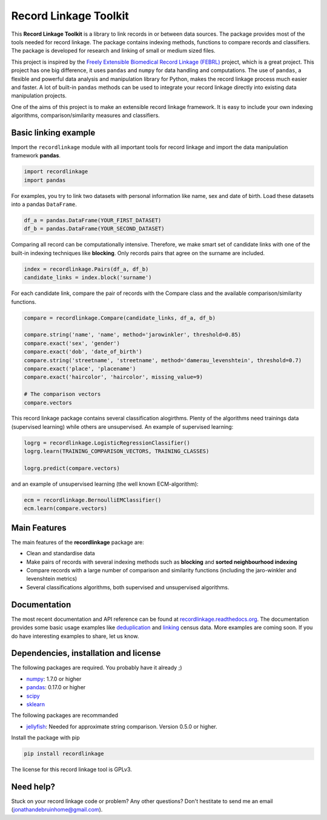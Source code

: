 Record Linkage Toolkit
======================

This **Record Linkage Toolkit** is a library to link records in or
between data sources. The package provides most of the tools needed for
record linkage. The package contains indexing methods, functions to
compare records and classifiers. The package is developed for research
and linking of small or medium sized files.

This project is inspired by the `Freely Extensible Biomedical Record
Linkage (FEBRL) <https://sourceforge.net/projects/febrl/>`__ project,
which is a great project. This project has one big difference, it uses
``pandas`` and ``numpy`` for data handling and computations. The use of
``pandas``, a flexible and powerful data analysis and manipulation
library for Python, makes the record linkage process much easier and
faster. A lot of built-in ``pandas`` methods can be used to integrate
your record linkage directly into existing data manipulation projects.

One of the aims of this project is to make an extensible record linkage
framework. It is easy to include your own indexing algorithms,
comparison/similarity measures and classifiers.

Basic linking example
---------------------

Import the ``recordlinkage`` module with all important tools for record
linkage and import the data manipulation framework **pandas**.

.. code:: python

    import recordlinkage
    import pandas

For examples, you try to link two datasets with personal information
like name, sex and date of birth. Load these datasets into a pandas
``DataFrame``.

.. code:: python

    df_a = pandas.DataFrame(YOUR_FIRST_DATASET)
    df_b = pandas.DataFrame(YOUR_SECOND_DATASET)

Comparing all record can be computationally intensive. Therefore, we
make smart set of candidate links with one of the built-in indexing
techniques like **blocking**. Only records pairs that agree on the
surname are included.

.. code:: python

    index = recordlinkage.Pairs(df_a, df_b)
    candidate_links = index.block('surname')

For each candidate link, compare the pair of records with the Compare
class and the available comparison/similarity functions.

.. code:: python

    compare = recordlinkage.Compare(candidate_links, df_a, df_b)

    compare.string('name', 'name', method='jarowinkler', threshold=0.85)
    compare.exact('sex', 'gender')
    compare.exact('dob', 'date_of_birth')
    compare.string('streetname', 'streetname', method='damerau_levenshtein', threshold=0.7)
    compare.exact('place', 'placename')
    compare.exact('haircolor', 'haircolor', missing_value=9)

    # The comparison vectors
    compare.vectors

This record linkage package contains several classification alogirthms.
Plenty of the algorithms need trainings data (supervised learning) while
others are unsupervised. An example of supervised learning:

.. code:: python

    logrg = recordlinkage.LogisticRegressionClassifier()
    logrg.learn(TRAINING_COMPARISON_VECTORS, TRAINING_CLASSES)

    logrg.predict(compare.vectors)

and an example of unsupervised learning (the well known ECM-algorithm):

.. code:: python

    ecm = recordlinkage.BernoulliEMClassifier()
    ecm.learn(compare.vectors)

Main Features
-------------

The main features of the **recordlinkage** package are:

-  Clean and standardise data
-  Make pairs of records with several indexing methods such as
   **blocking** and **sorted neighbourhood indexing**
-  Compare records with a large number of comparison and similarity
   functions (including the jaro-winkler and levenshtein metrics)
-  Several classifications algorithms, both supervised and unsupervised
   algorithms.

Documentation 
-------------

The most recent documentation and API reference can be found at
`recordlinkage.readthedocs.org <http://recordlinkage.readthedocs.org/en/latest/>`__. The documentation provides some basic usage examples like `deduplication <http://recordlinkage.readthedocs.io/en/latest/notebooks/data_deduplication.html>`__ and `linking <http://recordlinkage.readthedocs.io/en/latest/notebooks/link_two_dataframes.html>`__ census data. More examples are coming soon. If you do have interesting examples to share, let us know.


Dependencies, installation and license
--------------------------------------

|pypi| |travis| |codecov|

.. |travis| image:: https://travis-ci.org/J535D165/recordlinkage.svg?branch=master
    :target: https://travis-ci.org/J535D165/recordlinkage

.. |pypi| image:: https://badge.fury.io/py/recordlinkage.svg
    :target: https://pypi.python.org/pypi/recordlinkage/
    
.. |codecov| image:: https://codecov.io/gh/J535D165/recordlinkage/branch/master/graph/badge.svg
  :target: https://codecov.io/gh/J535D165/recordlinkage

The following packages are required. You probably have it already ;)

-  `numpy <http://www.numpy.org>`__: 1.7.0 or higher
-  `pandas <https://github.com/pydata/pandas>`__: 0.17.0 or higher
-  `scipy <https://www.scipy.org/>`__
-  `sklearn <http://scikit-learn.org/>`__

The following packages are recommanded

-  `jellyfish <https://github.com/jamesturk/jellyfish>`__: Needed for
   approximate string comparison. Version 0.5.0 or higher.

Install the package with pip

.. code:: sh

    pip install recordlinkage

The license for this record linkage tool is GPLv3.

Need help?
----------

Stuck on your record linkage code or problem? Any other questions? Don't hestitate to send me an email (jonathandebruinhome@gmail.com).
